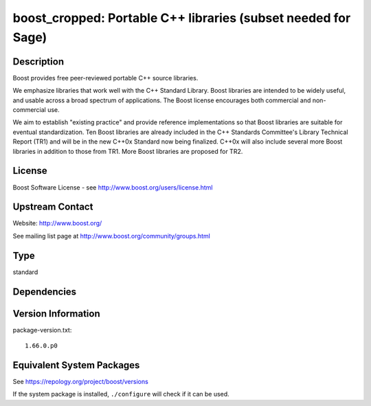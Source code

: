 .. _spkg_boost_cropped:

boost_cropped: Portable C++ libraries (subset needed for Sage)
========================================================================

Description
-----------

Boost provides free peer-reviewed portable C++ source libraries.

We emphasize libraries that work well with the C++ Standard Library.
Boost libraries are intended to be widely useful, and usable across a
broad spectrum of applications. The Boost license encourages both
commercial and non-commercial use.

We aim to establish "existing practice" and provide reference
implementations so that Boost libraries are suitable for eventual
standardization. Ten Boost libraries are already included in the C++
Standards Committee's Library Technical Report (TR1) and will be in the
new C++0x Standard now being finalized. C++0x will also include several
more Boost libraries in addition to those from TR1. More Boost libraries
are proposed for TR2.

License
-------

Boost Software License - see http://www.boost.org/users/license.html


Upstream Contact
----------------

Website: http://www.boost.org/

See mailing list page at http://www.boost.org/community/groups.html

Type
----

standard


Dependencies
------------


Version Information
-------------------

package-version.txt::

    1.66.0.p0


Equivalent System Packages
--------------------------

.. tab:: Arch Linux

   .. CODE-BLOCK:: bash

       $ sudo pacman -S boost 


.. tab:: conda-forge

   .. CODE-BLOCK:: bash

       $ conda install boost-cpp 


.. tab:: Debian/Ubuntu

   .. CODE-BLOCK:: bash

       $ sudo apt-get install libboost-dev 


.. tab:: Fedora/Redhat/CentOS

   .. CODE-BLOCK:: bash

       $ sudo yum install boost-devel 


.. tab:: FreeBSD

   .. CODE-BLOCK:: bash

       $ sudo pkg install devel/boost-libs 


.. tab:: Homebrew

   .. CODE-BLOCK:: bash

       $ brew install boost 


.. tab:: MacPorts

   .. CODE-BLOCK:: bash

       $ sudo port install boost 


.. tab:: Nixpkgs

   .. CODE-BLOCK:: bash

       $ nix-env --install boost 


.. tab:: openSUSE

   .. CODE-BLOCK:: bash

       $ sudo zypper install boost-devel 


.. tab:: pyodide

   install the following packages: boost-cpp

.. tab:: Slackware

   .. CODE-BLOCK:: bash

       $ sudo slackpkg install boost 


.. tab:: Void Linux

   .. CODE-BLOCK:: bash

       $ sudo xbps-install boost-devel 



See https://repology.org/project/boost/versions

If the system package is installed, ``./configure`` will check if it can be used.

